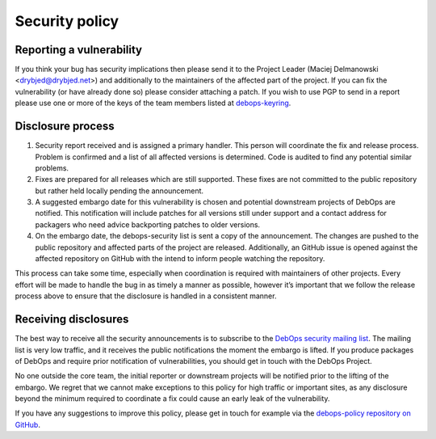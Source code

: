Security policy
===============

.. Based on: https://www.openssl.org/docs/faq.html#BUILD19
   Based on: http://rubyonrails.org/security/
             A: Only legacy HTTP?
   See also: https://security.stackexchange.com/q/34871

   Big parts of the policy have been copied from http://rubyonrails.org/security/.
   Thus, this file is licensed under MIT.

   Copyright (c) 2016 http://rubyonrails.org
   Copyright (C) 2016 Robin Schneider <ypid@riseup.net>
   Copyright (C) 2016 DebOps Project http://debops.org/

   Permission is hereby granted, free of charge, to any person obtaining a copy
   of this software and associated documentation files (the "Software"), to
   deal in the Software without restriction, including without limitation the
   rights to use, copy, modify, merge, publish, distribute, sublicense, and/or
   sell copies of the Software, and to permit persons to whom the Software is
   furnished to do so, subject to the following conditions:

   The above copyright notice and this permission notice shall be included in
   all copies or substantial portions of the Software.

   THE SOFTWARE IS PROVIDED "AS IS", WITHOUT WARRANTY OF ANY KIND, EXPRESS OR
   IMPLIED, INCLUDING BUT NOT LIMITED TO THE WARRANTIES OF MERCHANTABILITY,
   FITNESS FOR A PARTICULAR PURPOSE AND NONINFRINGEMENT. IN NO EVENT SHALL THE
   AUTHORS OR COPYRIGHT HOLDERS BE LIABLE FOR ANY CLAIM, DAMAGES OR OTHER
   LIABILITY, WHETHER IN AN ACTION OF CONTRACT, TORT OR OTHERWISE, ARISING
   FROM, OUT OF OR IN CONNECTION WITH THE SOFTWARE OR THE USE OR OTHER DEALINGS
   IN THE SOFTWARE.

Reporting a vulnerability
-------------------------

If you think your bug has security implications then please send it to the
Project Leader (Maciej Delmanowski <drybjed@drybjed.net>) and additionally to
the maintainers of the affected part of the project.
If you can fix the vulnerability (or have already done so) please consider
attaching a patch.
If you wish to use PGP to send
in a report please use one or more of the keys of the team members listed at
`debops-keyring <https://github.com/debops/debops-keyring>`_.

Disclosure process
------------------

#. Security report received and is assigned a primary handler. This person will
   coordinate the fix and release process. Problem is confirmed and a list of
   all affected versions is determined. Code is audited to find any potential
   similar problems.

#. Fixes are prepared for all releases which are still supported. These fixes
   are not committed to the public repository but rather held locally pending
   the announcement.
#. A suggested embargo date for this vulnerability is chosen and potential
   downstream projects of DebOps are notified. This notification will include
   patches for all versions still under support and a contact address for
   packagers who need advice backporting patches to older versions.
#. On the embargo date, the debops-security list is sent a copy of the
   announcement. The changes are pushed to the public repository and affected
   parts of the project are released. Additionally, an GitHub issue is opened
   against the affected repository on GitHub with the intend to inform people
   watching the repository.

This process can take some time, especially when coordination is required with
maintainers of other projects. Every effort will be made to handle the bug in
as timely a manner as possible, however it’s important that we follow the
release process above to ensure that the disclosure is handled in a consistent
manner.

Receiving disclosures
---------------------

The best way to receive all the security announcements is to subscribe to the
`DebOps security mailing list
<https://lists.debops.org/mailman/listinfo/debops-security>`_. The mailing list
is very low traffic, and it receives the public notifications the moment the
embargo is lifted. If you produce packages of DebOps and require prior
notification of vulnerabilities, you should get in touch with the DebOps Project.

No one outside the core team, the initial reporter or downstream projects will be
notified prior to the lifting of the embargo. We regret that we cannot make
exceptions to this policy for high traffic or important sites, as any
disclosure beyond the minimum required to coordinate a fix could cause an early
leak of the vulnerability.

If you have any suggestions to improve this policy, please get in touch for
example via
the `debops-policy repository on GitHub <https://github.com/debops/debops-policy>`_.
